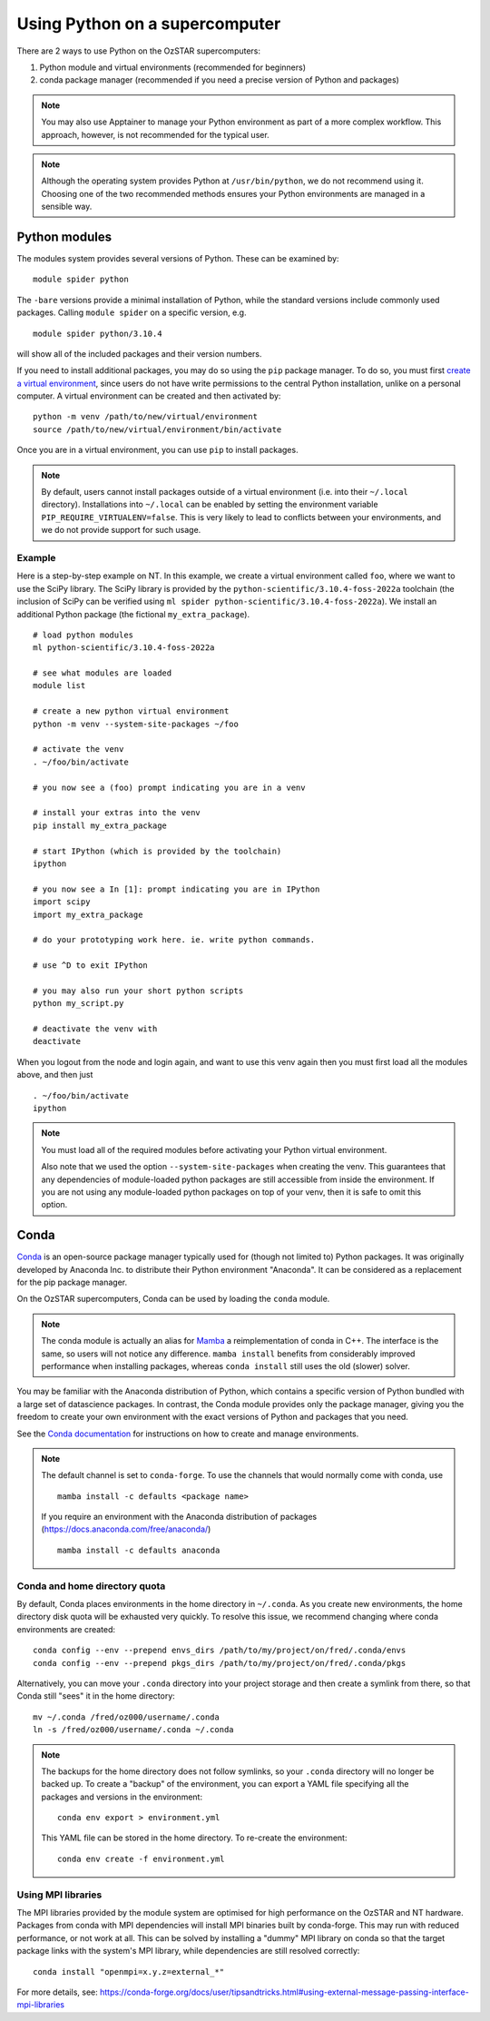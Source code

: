 .. highlight:: rst

Using Python on a supercomputer
===============================

There are 2 ways to use Python on the OzSTAR supercomputers:

#. Python module and virtual environments (recommended for beginners)
#. conda package manager (recommended if you need a precise version of Python and packages)

.. note::

    You may also use Apptainer to manage your Python environment as part of a more complex workflow. This approach, however, is not recommended for the typical user.

.. note::

    Although the operating system provides Python at ``/usr/bin/python``, we do not recommend using it. Choosing one of the two recommended methods ensures your Python environments are managed in a sensible way.

Python modules
--------------
The modules system provides several versions of Python. These can be examined by:

::

    module spider python

The ``-bare`` versions provide a minimal installation of Python, while the standard versions include commonly used packages. Calling ``module spider`` on a specific version, e.g.

::

    module spider python/3.10.4

will show all of the included packages and their version numbers.

If you need to install additional packages, you may do so using the ``pip`` package manager. To do so, you must first `create a virtual environment <https://docs.python.org/3/library/venv.html>`_, since users do not have write permissions to the central Python installation, unlike on a personal computer. A virtual environment can be created and then activated by:

::

    python -m venv /path/to/new/virtual/environment
    source /path/to/new/virtual/environment/bin/activate

Once you are in a virtual environment, you can use ``pip`` to install packages.

.. note::
    By default, users cannot install packages outside of a virtual environment (i.e. into their ``~/.local`` directory). Installations into ``~/.local`` can be enabled by setting the environment variable ``PIP_REQUIRE_VIRTUALENV=false``. This is very likely to lead to conflicts between your environments, and we do not provide support for such usage.

Example
^^^^^^^
Here is a step-by-step example on NT. In this example, we create a virtual environment called ``foo``, where we want to use the SciPy library. The SciPy library is provided by the ``python-scientific/3.10.4-foss-2022a`` toolchain (the inclusion of SciPy can be verified using ``ml spider python-scientific/3.10.4-foss-2022a``). We install an additional Python package (the fictional ``my_extra_package``).

::

    # load python modules
    ml python-scientific/3.10.4-foss-2022a

    # see what modules are loaded
    module list

    # create a new python virtual environment
    python -m venv --system-site-packages ~/foo

    # activate the venv
    . ~/foo/bin/activate

    # you now see a (foo) prompt indicating you are in a venv

    # install your extras into the venv
    pip install my_extra_package

    # start IPython (which is provided by the toolchain)
    ipython

    # you now see a In [1]: prompt indicating you are in IPython
    import scipy
    import my_extra_package

    # do your prototyping work here. ie. write python commands.

    # use ^D to exit IPython

    # you may also run your short python scripts
    python my_script.py

    # deactivate the venv with
    deactivate

When you logout from the node and login again, and want to use this venv again then you must first load all the modules above, and then just

::

    . ~/foo/bin/activate
    ipython

.. note::
    You must load all of the required modules before activating your Python virtual environment.

    Also note that we used the option ``--system-site-packages`` when creating the venv. This guarantees that any dependencies of module-loaded python packages are still accessible from inside the environment.
    If you are not using any module-loaded python packages on top of your venv, then it is safe to omit this option.


Conda
-----
`Conda <https://docs.conda.io/en/latest/>`_ is an open-source package manager typically used for (though not limited to) Python packages. It was originally developed by Anaconda Inc. to distribute their Python environment "Anaconda". It can be considered as a replacement for the pip package manager.

On the OzSTAR supercomputers, Conda can be used by loading the ``conda`` module.

.. note::
    The conda module is actually an alias for `Mamba <https://github.com/mamba-org/mamba>`_ a reimplementation of conda in C++. The interface is the same, so users will not notice any difference. ``mamba install`` benefits from considerably improved performance when installing packages, whereas ``conda install`` still uses the old (slower) solver.

You may be familiar with the Anaconda distribution of Python, which contains a specific version of Python bundled with a large set of datascience packages. In contrast, the Conda module provides only the package manager, giving you the freedom to create your own environment with the exact versions of Python and packages that you need.

See the `Conda documentation <https://conda.io/projects/conda/en/latest/user-guide/tasks/manage-environments.html>`_ for instructions on how to create and manage environments.

.. note::
    The default channel is set to ``conda-forge``. To use the channels that would normally come with conda, use

    ::

        mamba install -c defaults <package name>

    If you require an environment with the Anaconda distribution of packages (https://docs.anaconda.com/free/anaconda/)

    ::

        mamba install -c defaults anaconda

Conda and home directory quota
^^^^^^^^^^^^^^^^^^^^^^^^^^^^^^

By default, Conda places environments in the home directory in ``~/.conda``. As you create new environments, the home directory disk quota will be exhausted very quickly. To resolve this issue, we recommend changing where conda environments are created::

    conda config --env --prepend envs_dirs /path/to/my/project/on/fred/.conda/envs
    conda config --env --prepend pkgs_dirs /path/to/my/project/on/fred/.conda/pkgs

Alternatively, you can move your ``.conda`` directory into your project storage and then create a symlink from there, so that Conda still "sees" it in the home directory:

::

    mv ~/.conda /fred/oz000/username/.conda
    ln -s /fred/oz000/username/.conda ~/.conda

.. note::
    The backups for the home directory does not follow symlinks, so your ``.conda`` directory will no longer be backed up. To create a "backup" of the environment, you can export a YAML file specifying all the packages and versions in the environment:

    ::

        conda env export > environment.yml

    This YAML file can be stored in the home directory. To re-create the environment:

    ::

        conda env create -f environment.yml

Using MPI libraries
^^^^^^^^^^^^^^^^^^^
The MPI libraries provided by the module system are optimised for high performance on the OzSTAR and NT hardware. Packages from conda with MPI dependencies will install MPI binaries built by conda-forge. This may run with reduced performance, or not work at all. This can be solved by installing a "dummy" MPI library on conda so that the target package links with the system's MPI library, while dependencies are still resolved correctly:

::

    conda install "openmpi=x.y.z=external_*"

For more details, see: https://conda-forge.org/docs/user/tipsandtricks.html#using-external-message-passing-interface-mpi-libraries
